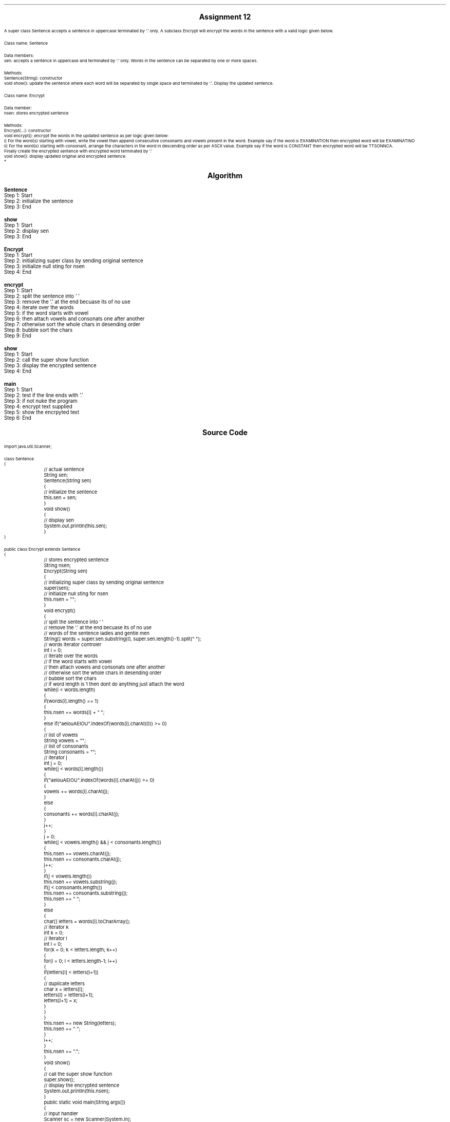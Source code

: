 

.nr PS 12500
.SH
.DS C
.LG
.LG
.LG
.B

Assignment 12

.NL
.DE
.LP
.br
A super class Sentence accepts a sentence in uppercase terminated by ‘.’ only.
A subclass Encrypt will
encrypt the words in the sentence with a valid logic given below.
.br

Class name: Sentence
.br

Data members:
.br
sen: accepts a sentence in uppercase and terminated by ‘.’ only.
Words in the sentence can be separated by one or more spaces.
.br

Methods:
.br
Sentence(String): constructor
.br
void show(): update the sentence where each word will be separated by single space
and terminated by ‘.’.
Display the updated sentence.
.br

Class name: Encrypt
.br

Data member:
.br
nsen: stores encrypted sentence
.br

Methods:
.br
Encrypt(...): constructor
.br
void encrypt(): encrypt the words in the updated sentence
as per logic given below:
.br
i)
For the word(s) starting with vowel, write the vowel then append consecutive consonants and
vowels present in the word. Example say if the word is EXAMINATION then encrypted word will
be EXAMINATINO
.br
ii)
For the word(s) starting with consonant, arrange the characters in the word in descending order
as per ASCII value. Example say if the word is CONSTANT then encrypted word will be
TTSONNCA.
.br
Finally create the encrypted sentence with encrypted word terminated by ‘.’
.br
void show(): display updated original and encrypted sentence.
.br
*


.bp
.SH
.DS C
.LG
.LG
.B
Algorithm
.NL
.DE

.LP

.br

.br
.B Sentence
.br
Step 1:  Start
.br
Step 2:  initialize the sentence
.br
Step 3:  End
.br

.br
.B show
.br
Step 1:  Start
.br
Step 2:  display sen
.br
Step 3:  End
.br

.br
.B Encrypt
.br
Step 1:  Start
.br
Step 2:  initializing super class by sending original sentence
.br
Step 3:  initialize null sting for nsen
.br
Step 4:  End
.br

.br
.B encrypt
.br
Step 1:  Start
.br
Step 2:  split the sentence into ' '
.br
Step 3:  remove the '.' at the end becuase its of no use
.br
Step 4:  iterate over the words
.br
Step 5:  if the word starts with vowel
.br
Step 6:  then attach vowels and consonats one after another
.br
Step 7:  otherwise sort the whole chars in desending order
.br
Step 8:  bubble sort the chars
.br
Step 9:  End
.br

.br
.B show
.br
Step 1:  Start
.br
Step 2:  call the super show function
.br
Step 3:  display the encrypted sentence
.br
Step 4:  End
.br

.br
.B main
.br
Step 1:  Start
.br
Step 2:  test if the line ends with '.'
.br
Step 3:  if not nuke the program
.br
Step 4:  encrypt text supplied
.br
Step 5:  show the encrpyted text
.br
Step 6:  End

.bp
.SH
.DS C
.LG
.LG
.B
Source Code
.NL
.DE
.LP
.SM
.fam C

.br

.br
import java.util.Scanner;
.br

.br
class Sentence
.br
{
.br
	// actual sentence
.br
	String sen;
.br

.br
	Sentence(String sen)
.br
	{
.br
		// initialize the sentence
.br
		this.sen = sen;
.br
	}
.br

.br
	void show()
.br
	{
.br
		// display sen
.br
		System.out.println(this.sen);
.br
	}
.br
}
.br

.br
public class Encrypt extends Sentence
.br
{
.br
	// stores encrypted sentence
.br
	String nsen;
.br

.br
	Encrypt(String sen)
.br
	{
.br
		// initializing super class by sending original sentence
.br
		super(sen);
.br

.br
		// initialize null sting for nsen
.br
		this.nsen = "";
.br
	}
.br

.br
	void encrypt()
.br
	{
.br
		// split the sentence into ' '
.br
		// remove the '.' at the end becuase its of no use
.br
		// words of the sentence ladies and gentle men
.br
		String[] words = super.sen.substring(0, super.sen.length()-1).split(" ");
.br

.br
		// words iterator controler
.br
		int i = 0;
.br

.br
		// iterate over the words
.br
		// if the word starts with vowel
.br
		// then attach vowels and consonats one after another
.br
		// otherwise sort the whole chars in desending order
.br
		// bubble sort the chars
.br
		// if word length is 1 then dont do anything just attach the word
.br
		while(i < words.length)
.br
		{
.br
			if(words[i].length() == 1)
.br
			{
.br
				this.nsen += words[i] + " ";
.br
			}
.br
			else if("aeiouAEIOU".indexOf(words[i].charAt(0)) >= 0)
.br
			{
.br
				// list of vowels
.br
				String vowels = "";
.br

.br
				// list of consonants
.br
				String consonants = "";
.br

.br
				// iterator j
.br
				int j = 0;
.br
				while(j < words[i].length())
.br
				{
.br
					if("aeiouAEIOU".indexOf(words[i].charAt(j)) >= 0)
.br
					{
.br
						vowels += words[i].charAt(j);
.br
					}
.br
					else
.br
					{
.br
						consonants += words[i].charAt(j);
.br
					}
.br
					j++;
.br
				}
.br

.br
				j = 0;
.br
				while(j < vowels.length() && j < consonants.length())
.br
				{
.br
					this.nsen += vowels.charAt(j);
.br
					this.nsen += consonants.charAt(j);
.br
					j++;
.br
				}
.br

.br
				if(j < vowels.length())
.br
					this.nsen += vowels.substring(j);
.br

.br
				if(j < consonants.length())
.br
					this.nsen += consonants.substring(j);
.br

.br
				this.nsen += " ";
.br
			}
.br
			else
.br
			{
.br
				char[] letters = words[i].toCharArray();
.br

.br
				// iterator k
.br
				int k = 0;
.br

.br
				// iterator l
.br
				int l = 0;
.br

.br
				for(k = 0; k < letters.length; k++)
.br
				{
.br
					for(l = 0; l < letters.length-1; l++)
.br
					{
.br
						if(letters[l] < letters[l+1])
.br
						{
.br
							// duplicate letters
.br
							char x = letters[l];
.br
							letters[l] = letters[l+1];
.br
							letters[l+1] = x;
.br
						}
.br
					}
.br
				}
.br

.br
				this.nsen += new String(letters);
.br

.br
				this.nsen += " ";
.br
			}
.br
			i++;
.br
		}
.br
		this.nsen += ".";
.br
	}
.br

.br
	void show()
.br
	{
.br
		// call the super show function
.br
		super.show();
.br

.br
		// display the encrypted sentence
.br
		System.out.println(this.nsen);
.br
	}
.br

.br
	public static void main(String args[])
.br
	{
.br
		// input handler
.br
		Scanner sc = new Scanner(System.in);
.br

.br
		// line input
.br
		String line = sc.nextLine();
.br

.br
		// test if the line ends with '.'
.br
		// if not nuke the program
.br
		if(line.charAt(line.length()-1) != '.')
.br
			return;
.br

.br
		// encrypt object creation
.br
		Encrypt e = new Encrypt(line);
.br

.br
		// encrypt text supplied
.br
		e.encrypt();
.br

.br
		// show the encrpyted text
.br
		e.show();
.br
	}
.br
}
.br

.fam
.NL

.bp
.SH
.DS C
.LG
.LG
.B
Varible Listing
.NL
.DE

.LP
.TS
expand center tab(|);
- - - - -
|cb |cb s| cb |cb|
- - - - -
|l |l s| l |l|.
Name|Function|Type|Scope
sen|T{
 actual sentence
T}|String|Sentence
nsen|T{
 stores encrypted sentence
T}|String|Sentence
words|T{
 words of the sentence ladies and gentle men
T}|String[]|encrypt
i|T{
 words iterator controler
T}|int|encrypt
vowels|T{
 list of vowels
T}|String|if
consonants|T{
 list of consonants
T}|String|if
j|T{
 iterator j
T}|int|if
letters|T{
 if word length is 1 then dont do anything just attach the word
T}|char[]|else
k|T{
 iterator k
T}|int|else
l|T{
 iterator l
T}|int|else
x|T{
 duplicate letters
T}|char|if
sc|T{
 input handler
T}|Scanner|main
line|T{
 line input
T}|String|main
e|T{
 encrypt object creation
T}|Encrypt|main
.TE

.bp
